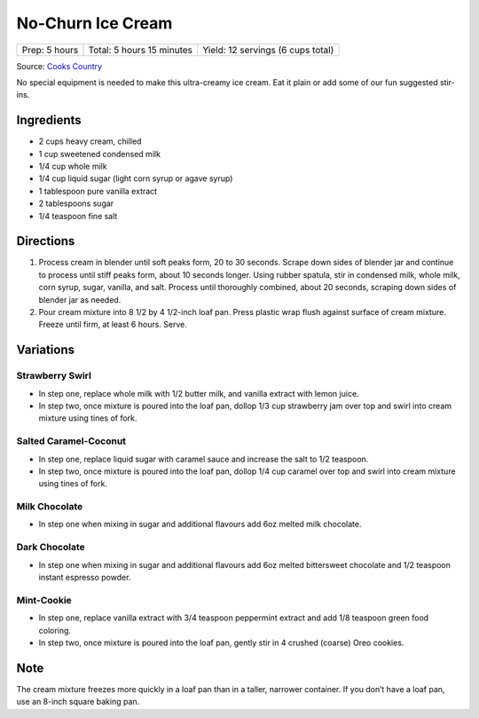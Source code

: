 No-Churn Ice Cream
==================

+----------------+---------------------------+-----------------------------------+
| Prep: 5 hours  | Total: 5 hours 15 minutes | Yield: 12 servings (6 cups total) |
+----------------+---------------------------+-----------------------------------+

Source: `Cooks Country <https://www.americastestkitchen.com/cookscountry/recipes/11749-vanilla-no-churn-ice-cream>`__

No special equipment is needed to make this ultra-creamy ice cream. Eat
it plain or add some of our fun suggested stir-ins.

Ingredients
-----------

- 2 cups heavy cream, chilled
- 1 cup sweetened condensed milk
- 1/4 cup whole milk
- 1/4 cup liquid sugar (light corn syrup or agave syrup)
- 1 tablespoon pure vanilla extract
- 2 tablespoons sugar
- 1/4 teaspoon fine salt

Directions
----------

1. Process cream in blender until soft peaks form, 20 to 30 seconds.
   Scrape down sides of blender jar and continue to process until
   stiff peaks form, about 10 seconds longer. Using rubber spatula,
   stir in condensed milk, whole milk, corn syrup, sugar, vanilla,
   and salt. Process until thoroughly combined, about 20 seconds,
   scraping down sides of blender jar as needed.
2. Pour cream mixture into 8 1/2 by 4 1/2-inch loaf pan. Press
   plastic wrap flush against surface of cream mixture. Freeze until
   firm, at least 6 hours. Serve.

Variations
----------

Strawberry Swirl
^^^^^^^^^^^^^^^^

- In step one, replace whole milk with 1/2 butter milk, and vanilla extract
  with lemon juice.
- In step two, once mixture is poured into the loaf pan, dollop 1/3 cup
  strawberry jam over top and swirl into cream mixture using tines of fork.

Salted Caramel-Coconut
^^^^^^^^^^^^^^^^^^^^^^

- In step one, replace liquid sugar with caramel sauce and increase the salt
  to 1/2 teaspoon. 
- In step two, once mixture is poured into the loaf pan, dollop 1/4 cup
  caramel over top and swirl into cream mixture using tines of fork.

Milk Chocolate
^^^^^^^^^^^^^^

- In step one when mixing in sugar and additional flavours add 6oz melted
  milk chocolate.

Dark Chocolate
^^^^^^^^^^^^^^

- In step one when mixing in sugar and additional flavours add 6oz melted
  bittersweet chocolate and 1/2 teaspoon instant espresso powder.

Mint-Cookie
^^^^^^^^^^^

- In step one, replace vanilla extract with 3/4 teaspoon peppermint extract
  and add 1/8 teaspoon green food coloring. 
- In step two, once mixture is poured into the loaf pan, gently stir in
  4 crushed (coarse) Oreo cookies.

Note
----

The cream mixture freezes more quickly in a loaf pan than in a taller,
narrower container. If you don’t have a loaf pan, use an 8-inch square
baking pan.

